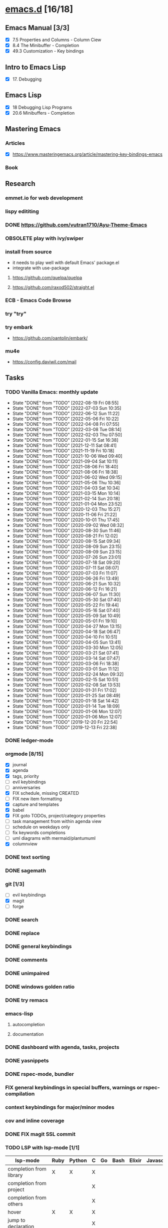 * [[elisp:(org-projectile-open-project%20"emacs.d")][emacs.d]] [16/18]
  :PROPERTIES:
  :CATEGORY: emacs.d
  :ID:       964bb377-beed-43a5-bcd2-b7c23fd08dce
  :END:
** Emacs Manual [3/3]
   - [X] 7.5 Properties and Columns - Column Ciew
   - [X] 8.4 The Minibuffer - Completion
   - [X] 49.3 Customization - Key bindings
** Intro to Emacs Lisp
   - [X] 17. Debugging
** Emacs Lisp
   - [X] 18 Debugging Lisp Programs
   - [X] 20.6 Minibuffers - Completion
** Mastering Emacs
*** Articles
   - [X] https://www.masteringemacs.org/article/mastering-key-bindings-emacs
*** Book
** Research
*** emmet.io for web development
*** lispy edititing
*** DONE https://github.com/vutran1710/Ayu-Theme-Emacs
*** OBSOLETE play with ivy/swiper
*** install from source
    - it needs to play well with default Emacs' package.el
    - integrate with use-package
**** https://github.com/quelpa/quelpa
**** https://github.com/raxod502/straight.el
*** ECB - Emacs Code Browse
*** try "try"
*** try embark
    - https://github.com/oantolin/embark/
*** mu4e
    - https://config.daviwil.com/mail
** Tasks
   :PROPERTIES:
   :ID:       ae346d06-914e-4a61-988c-1ba97d0a0ae1
   :END:
*** TODO Vanilla Emacs: monthly update
    SCHEDULED: <2022-09-02 Fri +1m>
    :PROPERTIES:
    :LAST_REPEAT: [2022-08-19 Fri 08:55]
    :ID:       0288ae74-55a5-4f30-af11-90efba8847a8
    :END:
    - State "DONE"       from "TODO"       [2022-08-19 Fri 08:55]
    - State "DONE"       from "TODO"       [2022-07-03 Sun 10:35]
    - State "DONE"       from "TODO"       [2022-06-12 Sun 11:22]
    - State "DONE"       from "TODO"       [2022-05-06 Fri 10:22]
    - State "DONE"       from "TODO"       [2022-04-08 Fri 07:55]
    - State "DONE"       from "TODO"       [2022-03-08 Tue 08:14]
    - State "DONE"       from "TODO"       [2022-02-03 Thu 07:50]
    - State "DONE"       from "TODO"       [2022-01-15 Sat 16:38]
    - State "DONE"       from "TODO"       [2021-12-11 Sat 08:41]
    - State "DONE"       from "TODO"       [2021-11-19 Fri 10:18]
    - State "DONE"       from "TODO"       [2021-10-06 Wed 09:40]
    - State "DONE"       from "TODO"       [2021-09-04 Sat 10:11]
    - State "DONE"       from "TODO"       [2021-08-06 Fri 18:40]
    - State "DONE"       from "TODO"       [2021-08-06 Fri 18:38]
    - State "DONE"       from "TODO"       [2021-06-02 Wed 09:15]
    - State "DONE"       from "TODO"       [2021-05-06 Thu 10:36]
    - State "DONE"       from "TODO"       [2021-04-03 Sat 10:34]
    - State "DONE"       from "TODO"       [2021-03-15 Mon 10:14]
    - State "DONE"       from "TODO"       [2021-02-14 Sun 20:18]
    - State "DONE"       from "TODO"       [2021-01-04 Mon 23:52]
    - State "DONE"       from "TODO"       [2020-12-03 Thu 15:27]
    - State "DONE"       from "TODO"       [2020-11-06 Fri 21:22]
    - State "DONE"       from "TODO"       [2020-10-01 Thu 17:45]
    - State "DONE"       from "TODO"       [2020-09-02 Wed 08:32]
    - State "DONE"       from "TODO"       [2020-08-30 Sun 11:46]
    - State "DONE"       from "TODO"       [2020-08-21 Fri 12:02]
    - State "DONE"       from "TODO"       [2020-08-15 Sat 09:34]
    - State "DONE"       from "TODO"       [2020-08-09 Sun 23:15]
    - State "DONE"       from "TODO"       [2020-08-09 Sun 23:15]
    - State "DONE"       from "TODO"       [2020-07-26 Sun 23:01]
    - State "DONE"       from "TODO"       [2020-07-18 Sat 09:20]
    - State "DONE"       from "TODO"       [2020-07-11 Sat 08:07]
    - State "DONE"       from "TODO"       [2020-07-03 Fri 11:07]
    - State "DONE"       from "TODO"       [2020-06-26 Fri 13:49]
    - State "DONE"       from "TODO"       [2020-06-21 Sun 10:32]
    - State "DONE"       from "TODO"       [2020-06-12 Fri 16:21]
    - State "DONE"       from "TODO"       [2020-06-07 Sun 11:30]
    - State "DONE"       from "TODO"       [2020-05-30 Sat 07:40]
    - State "DONE"       from "TODO"       [2020-05-22 Fri 19:44]
    - State "DONE"       from "TODO"       [2020-05-16 Sat 07:40]
    - State "DONE"       from "TODO"       [2020-05-09 Sat 10:49]
    - State "DONE"       from "TODO"       [2020-05-01 Fri 19:10]
    - State "DONE"       from "TODO"       [2020-04-27 Mon 13:15]
    - State "DONE"       from "TODO"       [2020-04-18 Sat 06:47]
    - State "DONE"       from "TODO"       [2020-04-10 Fri 10:51]
    - State "DONE"       from "TODO"       [2020-04-05 Sun 13:41]
    - State "DONE"       from "TODO"       [2020-03-30 Mon 12:05]
    - State "DONE"       from "TODO"       [2020-03-21 Sat 07:41]
    - State "DONE"       from "TODO"       [2020-03-14 Sat 07:47]
    - State "DONE"       from "TODO"       [2020-03-06 Fri 18:38]
    - State "DONE"       from "TODO"       [2020-03-01 Sun 11:12]
    - State "DONE"       from "TODO"       [2020-02-24 Mon 09:32]
    - State "DONE"       from "TODO"       [2020-02-15 Sat 10:51]
    - State "DONE"       from "TODO"       [2020-02-08 Sat 13:53]
    - State "DONE"       from "TODO"       [2020-01-31 Fri 17:02]
    - State "DONE"       from "TODO"       [2020-01-25 Sat 08:49]
    - State "DONE"       from "TODO"       [2020-01-18 Sat 14:42]
    - State "DONE"       from "TODO"       [2020-01-14 Tue 18:09]
    - State "DONE"       from "TODO"       [2020-01-06 Mon 12:07]
    - State "DONE"       from "TODO"       [2020-01-06 Mon 12:07]
    - State "DONE"       from "TODO"       [2019-12-20 Fri 22:54]
    - State "DONE"       from "TODO"       [2019-12-13 Fri 22:38]
*** DONE ledger-mode
    CLOSED: [2019-11-25 Mon 17:52]
*** orgmode [8/15]
    - [X] journal
    - [X] agenda
    - [X] tags, priority
    - [ ] evil keybindings
    - [ ] anniversaries
    - [X] FIX schedule, missing CREATED
    - [ ] FIX new item formatting
    - [X] capture and templates
    - [X] babel
    - [X] FIX goto TODOs, project/category properties
    - [ ] task management from within agenda view
    - [ ] schedule on weekdays only
    - [ ] fix keywords completions
    - [ ] uml diagrams with mermaid/plantumuml
    - [X] columnview
*** DONE text sorting
*** DONE sagemath
*** git [1/3]
    - [ ] evil keybindings
    - [X] magit
    - [ ] forge
*** DONE search
    CLOSED: [2019-11-30 Sat 16:56]
*** DONE replace
*** DONE general keybindings
*** DONE comments
    CLOSED: [2019-12-04 Wed 00:04]
*** DONE unimpaired
    CLOSED: [2019-12-04 Wed 00:04]
*** DONE windows golden ratio
*** DONE try remacs
*** emacs-lisp
**** autocompletion
**** documentation
*** DONE dashboard with agenda, tasks, projects
*** DONE yasnippets
*** DONE rspec-mode, bundler
*** FIX general keybindings in special buffers, *warnings* or *rspec-compilation*
*** context keybindings for major/minor modes
*** cov and inline coverage
*** DONE FIX magit SSL commit
*** TODO LSP with lsp-mode [1/1]
    |-----------------------------+------+--------+---+----+------+--------+------------+------+-----|
    | lsp-mode                    | Ruby | Python | C | Go | Bash | Elixir | Javascript | Html | Css |
    |-----------------------------+------+--------+---+----+------+--------+------------+------+-----|
    | completion from library     | X    | X      | X |    |      |        |            |      |     |
    | completion from project     |      |        | X |    |      |        |            |      |     |
    | completion from others      |      |        | X |    |      |        |            |      |     |
    | hover                       | X    | X      | X |    |      |        |            |      |     |
    | jump to declaration         |      |        | X |    |      |        |            |      |     |
    | jump to definition          |      |        |   |    |      |        |            |      |     |
    | jump to implementation      |      |        |   |    |      |        |            |      |     |
    | find references (xref)      |      |        | X |    |      |        |            |      |     |
    | find references (treemacs)  |      |        | X |    |      |        |            |      |     |
    | find references (peek)      |      |        | X |    |      |        |            |      |     |
    | find/jump to symbols (helm) |      |        | X |    |      |        |            |      |     |
    | find symbols (treemacs)     |      |        | X |    |      |        |            |      |     |
    | find symbols (xref)         |      |        | X |    |      |        |            |      |     |
    | formatting                  | X    |        | X |    |      |        |            |      |     |
    | debugging                   |      |        | X |    |      |        |            |      |     |
    | diagnosis                   |      |        |   |    |      |        |            |      |     |
    | code actions                |      |        |   |    |      |        |            |      |     |
    | signature help              |      |        | X |    |      |        |            |      |     |
    | extract local variable      |      |        |   |    |      |        |            |      |     |
    | extract function/method     |      |        |   |    |      |        |            |      |     |
    |-----------------------------+------+--------+---+----+------+--------+------------+------+-----|
    - https://github.com/palantir/python-language-server
**** DONE c-lang
    - https://clang.llvm.org/extra/clangd/Features.html#complete-list-of-features
*** LSP with eglot
    |-----------------------------+--------+------------+------+-----|
    | lsp-mode                    | Elixir | Javascript | Html | Css |
    |-----------------------------+--------+------------+------+-----|
    | completion from lang        | X      |            |      |     |
    | completion from project     | X      |            |      |     |
    | completion from libraries   | X      |            |      |     |
    | hover                       | X      |            |      |     |
    | jump to declaration         |        |            |      |     |
    | jump to definition          |        |            |      |     |
    | jump to implementation      |        |            |      |     |
    | find references (xref)      | X      |            |      |     |
    | find references (treemacs)  |        |            |      |     |
    | find references (peek)      |        |            |      |     |
    | find/jump to symbols (helm) |        |            |      |     |
    | find symbols (treemacs)     |        |            |      |     |
    | find symbols (xref)         |        |            |      |     |
    | formatting                  | X      |            |      |     |
    | debugging                   |        |            |      |     |
    | diagnosis                   |        |            |      |     |
    | code actions                |        |            |      |     |
    | signature help              |        |            |      |     |
    | extract local variable      |        |            |      |     |
    | extract function/method     |        |            |      |     |
    |-----------------------------+--------+------------+------+-----|
**** elixir
*** DONE dap-mode
*** DONE treemacs
*** call-graph
*** DONE fix Yasnippets completion, keybindings
*** DONE understand general.el
    SCHEDULED: <2020-02-28 Fri>
*** understand use-package.el
*** lsp-mode for bash/zsh/sh
   :PROPETIES:
   :CREATED:  <2020-02-11 Tue>
   :REFERRER:   [[file:~/Projects/blog/content/post/2020-02-10-bitcoin-native-segwit-address-derivation.org]]
   :PROPETIES:
*** DONE electric-pairs
*** buffers: reuse goto buffer function
*** DONE try new fonts (Info pages)
    SCHEDULED: <2020-02-28 Fri>
   :PROPETIES:
   :CREATED:  <2020-02-27 Thu>
   :REFERRER:   [[file:~/Projects/emacs.d/init.el::(add-to-list 'default-frame-alist '(font . "Source Code Pro-7"))]]
   :PROPETIES:
*** display sage session is required message
   :PROPETIES:
   :CREATED:  <2020-02-27 Thu>
   :REFERRER:   [[file:~/Projects/blog/content/post/2020-02-25-commitment-schemes.org::*Homomorphic commitment on elliptic curve][Homomorphic commitment on elliptic curve]]
   :PROPETIES:
*** DONE spelling with flycheck
   :PROPETIES:
   :CREATED:  <2020-03-04 Wed>
   :REFERRER:   [[file:~/Projects/org.d/journal/20200301::*Tuesday, 03/03/2020][Tuesday, 03/03/2020 [0/0]​]]
   :PROPETIES:
*** DONE better searching/grepping in project/dir
   :PROPETIES:
   :CREATED:  <2020-03-04 Wed>
   :REFERRER:   [[file:~/Repos/linux/drivers/net/wireless/realtek/rtw88/mac.c][file:~/Repos/linux/drivers/net/wireless/realtek/rtw88/mac.c]]
   :PROPETIES:
*** , o/e bindings for lsp output/error
   :PROPETIES:
   :CREATED:  <2020-04-11 Sat>
   :REFERRER:   [[file:~/Projects/deribit-api-ruby/lib/deribit/client.rb::MAINNET_URL = 'www.deribit.com']]
   :PROPETIES:
*** DONE literate emacs config with org-tanglesync
*** DONE read edebug and fix date/calendar issue
   :PROPETIES:
   :CREATED:  <2020-05-04 Mon>
   :REFERRER:   [[file:~/Projects/ledger.d/202005.ledger::Expenses:Groceries 40 RON]]
   :PROPETIES:
*** DONE create Makefile https://nullprogram.com/blog/2020/01/22/
    SCHEDULED: <2020-05-22 Fri>
*** DONE columnview for podcasts, books, etc
    - https://paul-nameless.com/emacs-org-mode-100-books.html
    - https://orgmode.org/manual/Column-View.html
*** create ui.el
    - https://github.com/emacsmirror/diminish
    - highlights packages
** Configs
*** DONE https://github.com/a13/emacs.d
*** https://github.com/EricCrosson/emacs.d
*** https://github.com/purcell/emacs.d
*** [[https://github.com/howardabrams/dot-files]]
*** https://github.com/konrad1977/emacs/
*** https://github.com/a-schaefers/spartan-emacs
*** TODO https://config.daviwil.com/emacs
** Bugs
*** fix states/keymaps duplications in icostan/leader-keys
** Packages
  - https://github.com/kisaragi-hiu/send-notification
  - https://github.com/joddie/pcre2el - transform regexp
  - diagrams:
    - https://github.com/arnm/ob-mermaid
    - https://github.com/abrochard/mermaid-mode
